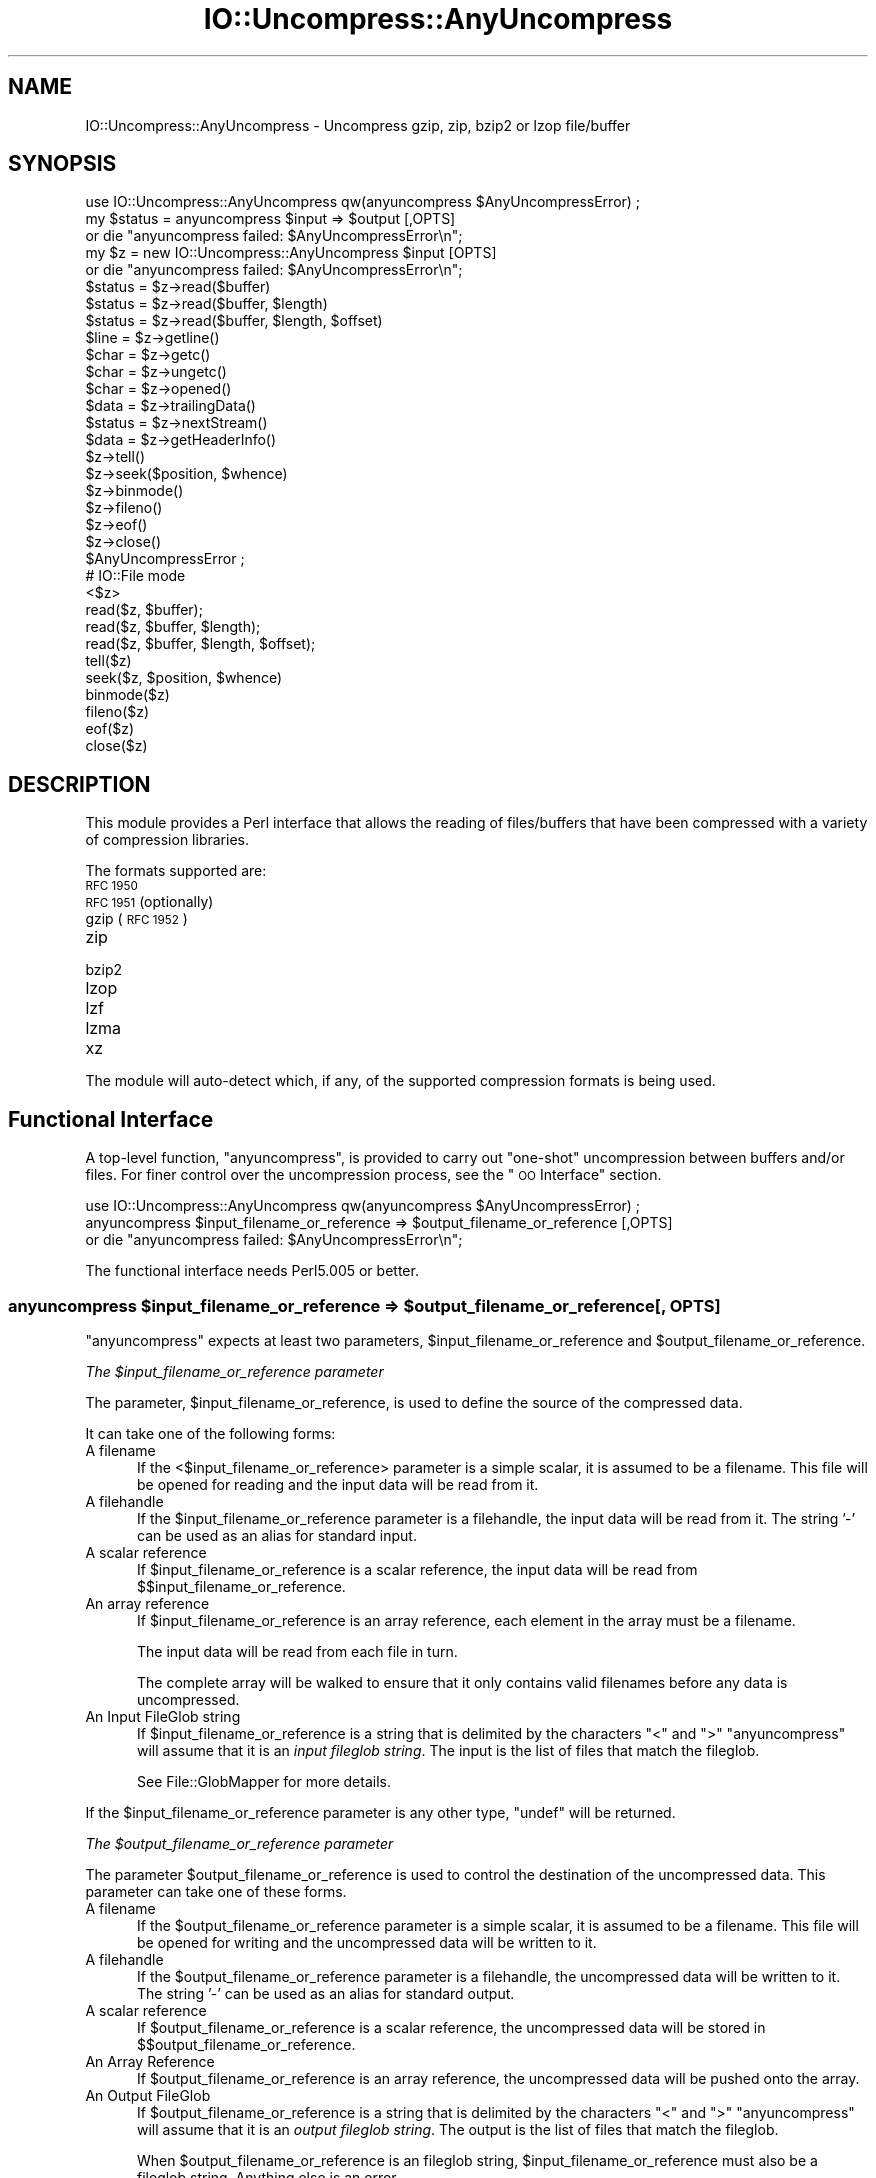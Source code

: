 .\" Automatically generated by Pod::Man 4.10 (Pod::Simple 3.35)
.\"
.\" Standard preamble:
.\" ========================================================================
.de Sp \" Vertical space (when we can't use .PP)
.if t .sp .5v
.if n .sp
..
.de Vb \" Begin verbatim text
.ft CW
.nf
.ne \\$1
..
.de Ve \" End verbatim text
.ft R
.fi
..
.\" Set up some character translations and predefined strings.  \*(-- will
.\" give an unbreakable dash, \*(PI will give pi, \*(L" will give a left
.\" double quote, and \*(R" will give a right double quote.  \*(C+ will
.\" give a nicer C++.  Capital omega is used to do unbreakable dashes and
.\" therefore won't be available.  \*(C` and \*(C' expand to `' in nroff,
.\" nothing in troff, for use with C<>.
.tr \(*W-
.ds C+ C\v'-.1v'\h'-1p'\s-2+\h'-1p'+\s0\v'.1v'\h'-1p'
.ie n \{\
.    ds -- \(*W-
.    ds PI pi
.    if (\n(.H=4u)&(1m=24u) .ds -- \(*W\h'-12u'\(*W\h'-12u'-\" diablo 10 pitch
.    if (\n(.H=4u)&(1m=20u) .ds -- \(*W\h'-12u'\(*W\h'-8u'-\"  diablo 12 pitch
.    ds L" ""
.    ds R" ""
.    ds C` ""
.    ds C' ""
'br\}
.el\{\
.    ds -- \|\(em\|
.    ds PI \(*p
.    ds L" ``
.    ds R" ''
.    ds C`
.    ds C'
'br\}
.\"
.\" Escape single quotes in literal strings from groff's Unicode transform.
.ie \n(.g .ds Aq \(aq
.el       .ds Aq '
.\"
.\" If the F register is >0, we'll generate index entries on stderr for
.\" titles (.TH), headers (.SH), subsections (.SS), items (.Ip), and index
.\" entries marked with X<> in POD.  Of course, you'll have to process the
.\" output yourself in some meaningful fashion.
.\"
.\" Avoid warning from groff about undefined register 'F'.
.de IX
..
.nr rF 0
.if \n(.g .if rF .nr rF 1
.if (\n(rF:(\n(.g==0)) \{\
.    if \nF \{\
.        de IX
.        tm Index:\\$1\t\\n%\t"\\$2"
..
.        if !\nF==2 \{\
.            nr % 0
.            nr F 2
.        \}
.    \}
.\}
.rr rF
.\"
.\" Accent mark definitions (@(#)ms.acc 1.5 88/02/08 SMI; from UCB 4.2).
.\" Fear.  Run.  Save yourself.  No user-serviceable parts.
.    \" fudge factors for nroff and troff
.if n \{\
.    ds #H 0
.    ds #V .8m
.    ds #F .3m
.    ds #[ \f1
.    ds #] \fP
.\}
.if t \{\
.    ds #H ((1u-(\\\\n(.fu%2u))*.13m)
.    ds #V .6m
.    ds #F 0
.    ds #[ \&
.    ds #] \&
.\}
.    \" simple accents for nroff and troff
.if n \{\
.    ds ' \&
.    ds ` \&
.    ds ^ \&
.    ds , \&
.    ds ~ ~
.    ds /
.\}
.if t \{\
.    ds ' \\k:\h'-(\\n(.wu*8/10-\*(#H)'\'\h"|\\n:u"
.    ds ` \\k:\h'-(\\n(.wu*8/10-\*(#H)'\`\h'|\\n:u'
.    ds ^ \\k:\h'-(\\n(.wu*10/11-\*(#H)'^\h'|\\n:u'
.    ds , \\k:\h'-(\\n(.wu*8/10)',\h'|\\n:u'
.    ds ~ \\k:\h'-(\\n(.wu-\*(#H-.1m)'~\h'|\\n:u'
.    ds / \\k:\h'-(\\n(.wu*8/10-\*(#H)'\z\(sl\h'|\\n:u'
.\}
.    \" troff and (daisy-wheel) nroff accents
.ds : \\k:\h'-(\\n(.wu*8/10-\*(#H+.1m+\*(#F)'\v'-\*(#V'\z.\h'.2m+\*(#F'.\h'|\\n:u'\v'\*(#V'
.ds 8 \h'\*(#H'\(*b\h'-\*(#H'
.ds o \\k:\h'-(\\n(.wu+\w'\(de'u-\*(#H)/2u'\v'-.3n'\*(#[\z\(de\v'.3n'\h'|\\n:u'\*(#]
.ds d- \h'\*(#H'\(pd\h'-\w'~'u'\v'-.25m'\f2\(hy\fP\v'.25m'\h'-\*(#H'
.ds D- D\\k:\h'-\w'D'u'\v'-.11m'\z\(hy\v'.11m'\h'|\\n:u'
.ds th \*(#[\v'.3m'\s+1I\s-1\v'-.3m'\h'-(\w'I'u*2/3)'\s-1o\s+1\*(#]
.ds Th \*(#[\s+2I\s-2\h'-\w'I'u*3/5'\v'-.3m'o\v'.3m'\*(#]
.ds ae a\h'-(\w'a'u*4/10)'e
.ds Ae A\h'-(\w'A'u*4/10)'E
.    \" corrections for vroff
.if v .ds ~ \\k:\h'-(\\n(.wu*9/10-\*(#H)'\s-2\u~\d\s+2\h'|\\n:u'
.if v .ds ^ \\k:\h'-(\\n(.wu*10/11-\*(#H)'\v'-.4m'^\v'.4m'\h'|\\n:u'
.    \" for low resolution devices (crt and lpr)
.if \n(.H>23 .if \n(.V>19 \
\{\
.    ds : e
.    ds 8 ss
.    ds o a
.    ds d- d\h'-1'\(ga
.    ds D- D\h'-1'\(hy
.    ds th \o'bp'
.    ds Th \o'LP'
.    ds ae ae
.    ds Ae AE
.\}
.rm #[ #] #H #V #F C
.\" ========================================================================
.\"
.IX Title "IO::Uncompress::AnyUncompress 3"
.TH IO::Uncompress::AnyUncompress 3 "2011-11-10" "perl v5.28.1" "Perl Programmers Reference Guide"
.\" For nroff, turn off justification.  Always turn off hyphenation; it makes
.\" way too many mistakes in technical documents.
.if n .ad l
.nh
.SH "NAME"
IO::Uncompress::AnyUncompress \- Uncompress gzip, zip, bzip2 or lzop file/buffer
.SH "SYNOPSIS"
.IX Header "SYNOPSIS"
.Vb 1
\&    use IO::Uncompress::AnyUncompress qw(anyuncompress $AnyUncompressError) ;
\&
\&    my $status = anyuncompress $input => $output [,OPTS]
\&        or die "anyuncompress failed: $AnyUncompressError\en";
\&
\&    my $z = new IO::Uncompress::AnyUncompress $input [OPTS] 
\&        or die "anyuncompress failed: $AnyUncompressError\en";
\&
\&    $status = $z\->read($buffer)
\&    $status = $z\->read($buffer, $length)
\&    $status = $z\->read($buffer, $length, $offset)
\&    $line = $z\->getline()
\&    $char = $z\->getc()
\&    $char = $z\->ungetc()
\&    $char = $z\->opened()
\&
\&    $data = $z\->trailingData()
\&    $status = $z\->nextStream()
\&    $data = $z\->getHeaderInfo()
\&    $z\->tell()
\&    $z\->seek($position, $whence)
\&    $z\->binmode()
\&    $z\->fileno()
\&    $z\->eof()
\&    $z\->close()
\&
\&    $AnyUncompressError ;
\&
\&    # IO::File mode
\&
\&    <$z>
\&    read($z, $buffer);
\&    read($z, $buffer, $length);
\&    read($z, $buffer, $length, $offset);
\&    tell($z)
\&    seek($z, $position, $whence)
\&    binmode($z)
\&    fileno($z)
\&    eof($z)
\&    close($z)
.Ve
.SH "DESCRIPTION"
.IX Header "DESCRIPTION"
This module provides a Perl interface that allows the reading of
files/buffers that have been compressed with a variety of compression
libraries.
.PP
The formats supported are:
.IP "\s-1RFC 1950\s0" 5
.IX Item "RFC 1950"
.PD 0
.IP "\s-1RFC 1951\s0 (optionally)" 5
.IX Item "RFC 1951 (optionally)"
.IP "gzip (\s-1RFC 1952\s0)" 5
.IX Item "gzip (RFC 1952)"
.IP "zip" 5
.IX Item "zip"
.IP "bzip2" 5
.IX Item "bzip2"
.IP "lzop" 5
.IX Item "lzop"
.IP "lzf" 5
.IX Item "lzf"
.IP "lzma" 5
.IX Item "lzma"
.IP "xz" 5
.IX Item "xz"
.PD
.PP
The module will auto-detect which, if any, of the supported
compression formats is being used.
.SH "Functional Interface"
.IX Header "Functional Interface"
A top-level function, \f(CW\*(C`anyuncompress\*(C'\fR, is provided to carry out
\&\*(L"one-shot\*(R" uncompression between buffers and/or files. For finer
control over the uncompression process, see the \*(L"\s-1OO\s0 Interface\*(R"
section.
.PP
.Vb 1
\&    use IO::Uncompress::AnyUncompress qw(anyuncompress $AnyUncompressError) ;
\&
\&    anyuncompress $input_filename_or_reference => $output_filename_or_reference [,OPTS] 
\&        or die "anyuncompress failed: $AnyUncompressError\en";
.Ve
.PP
The functional interface needs Perl5.005 or better.
.ie n .SS "anyuncompress $input_filename_or_reference => $output_filename_or_reference [, \s-1OPTS\s0]"
.el .SS "anyuncompress \f(CW$input_filename_or_reference\fP => \f(CW$output_filename_or_reference\fP [, \s-1OPTS\s0]"
.IX Subsection "anyuncompress $input_filename_or_reference => $output_filename_or_reference [, OPTS]"
\&\f(CW\*(C`anyuncompress\*(C'\fR expects at least two parameters,
\&\f(CW$input_filename_or_reference\fR and \f(CW$output_filename_or_reference\fR.
.PP
\fIThe \f(CI$input_filename_or_reference\fI parameter\fR
.IX Subsection "The $input_filename_or_reference parameter"
.PP
The parameter, \f(CW$input_filename_or_reference\fR, is used to define the
source of the compressed data.
.PP
It can take one of the following forms:
.IP "A filename" 5
.IX Item "A filename"
If the <$input_filename_or_reference> parameter is a simple scalar, it is
assumed to be a filename. This file will be opened for reading and the
input data will be read from it.
.IP "A filehandle" 5
.IX Item "A filehandle"
If the \f(CW$input_filename_or_reference\fR parameter is a filehandle, the input
data will be read from it.  The string '\-' can be used as an alias for
standard input.
.IP "A scalar reference" 5
.IX Item "A scalar reference"
If \f(CW$input_filename_or_reference\fR is a scalar reference, the input data
will be read from \f(CW$$input_filename_or_reference\fR.
.IP "An array reference" 5
.IX Item "An array reference"
If \f(CW$input_filename_or_reference\fR is an array reference, each element in
the array must be a filename.
.Sp
The input data will be read from each file in turn.
.Sp
The complete array will be walked to ensure that it only
contains valid filenames before any data is uncompressed.
.IP "An Input FileGlob string" 5
.IX Item "An Input FileGlob string"
If \f(CW$input_filename_or_reference\fR is a string that is delimited by the
characters \*(L"<\*(R" and \*(L">\*(R" \f(CW\*(C`anyuncompress\*(C'\fR will assume that it is an 
\&\fIinput fileglob string\fR. The input is the list of files that match the 
fileglob.
.Sp
See File::GlobMapper for more details.
.PP
If the \f(CW$input_filename_or_reference\fR parameter is any other type,
\&\f(CW\*(C`undef\*(C'\fR will be returned.
.PP
\fIThe \f(CI$output_filename_or_reference\fI parameter\fR
.IX Subsection "The $output_filename_or_reference parameter"
.PP
The parameter \f(CW$output_filename_or_reference\fR is used to control the
destination of the uncompressed data. This parameter can take one of
these forms.
.IP "A filename" 5
.IX Item "A filename"
If the \f(CW$output_filename_or_reference\fR parameter is a simple scalar, it is
assumed to be a filename.  This file will be opened for writing and the 
uncompressed data will be written to it.
.IP "A filehandle" 5
.IX Item "A filehandle"
If the \f(CW$output_filename_or_reference\fR parameter is a filehandle, the
uncompressed data will be written to it.  The string '\-' can be used as
an alias for standard output.
.IP "A scalar reference" 5
.IX Item "A scalar reference"
If \f(CW$output_filename_or_reference\fR is a scalar reference, the
uncompressed data will be stored in \f(CW$$output_filename_or_reference\fR.
.IP "An Array Reference" 5
.IX Item "An Array Reference"
If \f(CW$output_filename_or_reference\fR is an array reference, 
the uncompressed data will be pushed onto the array.
.IP "An Output FileGlob" 5
.IX Item "An Output FileGlob"
If \f(CW$output_filename_or_reference\fR is a string that is delimited by the
characters \*(L"<\*(R" and \*(L">\*(R" \f(CW\*(C`anyuncompress\*(C'\fR will assume that it is an
\&\fIoutput fileglob string\fR. The output is the list of files that match the
fileglob.
.Sp
When \f(CW$output_filename_or_reference\fR is an fileglob string,
\&\f(CW$input_filename_or_reference\fR must also be a fileglob string. Anything
else is an error.
.Sp
See File::GlobMapper for more details.
.PP
If the \f(CW$output_filename_or_reference\fR parameter is any other type,
\&\f(CW\*(C`undef\*(C'\fR will be returned.
.SS "Notes"
.IX Subsection "Notes"
When \f(CW$input_filename_or_reference\fR maps to multiple compressed
files/buffers and \f(CW$output_filename_or_reference\fR is
a single file/buffer, after uncompression \f(CW$output_filename_or_reference\fR will contain a
concatenation of all the uncompressed data from each of the input
files/buffers.
.SS "Optional Parameters"
.IX Subsection "Optional Parameters"
Unless specified below, the optional parameters for \f(CW\*(C`anyuncompress\*(C'\fR,
\&\f(CW\*(C`OPTS\*(C'\fR, are the same as those used with the \s-1OO\s0 interface defined in the
\&\*(L"Constructor Options\*(R" section below.
.ie n .IP """AutoClose => 0|1""" 5
.el .IP "\f(CWAutoClose => 0|1\fR" 5
.IX Item "AutoClose => 0|1"
This option applies to any input or output data streams to 
\&\f(CW\*(C`anyuncompress\*(C'\fR that are filehandles.
.Sp
If \f(CW\*(C`AutoClose\*(C'\fR is specified, and the value is true, it will result in all
input and/or output filehandles being closed once \f(CW\*(C`anyuncompress\*(C'\fR has
completed.
.Sp
This parameter defaults to 0.
.ie n .IP """BinModeOut => 0|1""" 5
.el .IP "\f(CWBinModeOut => 0|1\fR" 5
.IX Item "BinModeOut => 0|1"
When writing to a file or filehandle, set \f(CW\*(C`binmode\*(C'\fR before writing to the
file.
.Sp
Defaults to 0.
.ie n .IP """Append => 0|1""" 5
.el .IP "\f(CWAppend => 0|1\fR" 5
.IX Item "Append => 0|1"
The behaviour of this option is dependent on the type of output data
stream.
.RS 5
.IP "\(bu" 5
A Buffer
.Sp
If \f(CW\*(C`Append\*(C'\fR is enabled, all uncompressed data will be append to the end of
the output buffer. Otherwise the output buffer will be cleared before any
uncompressed data is written to it.
.IP "\(bu" 5
A Filename
.Sp
If \f(CW\*(C`Append\*(C'\fR is enabled, the file will be opened in append mode. Otherwise
the contents of the file, if any, will be truncated before any uncompressed
data is written to it.
.IP "\(bu" 5
A Filehandle
.Sp
If \f(CW\*(C`Append\*(C'\fR is enabled, the filehandle will be positioned to the end of
the file via a call to \f(CW\*(C`seek\*(C'\fR before any uncompressed data is
written to it.  Otherwise the file pointer will not be moved.
.RE
.RS 5
.Sp
When \f(CW\*(C`Append\*(C'\fR is specified, and set to true, it will \fIappend\fR all uncompressed 
data to the output data stream.
.Sp
So when the output is a filehandle it will carry out a seek to the eof
before writing any uncompressed data. If the output is a filename, it will be opened for
appending. If the output is a buffer, all uncompressed data will be
appended to the existing buffer.
.Sp
Conversely when \f(CW\*(C`Append\*(C'\fR is not specified, or it is present and is set to
false, it will operate as follows.
.Sp
When the output is a filename, it will truncate the contents of the file
before writing any uncompressed data. If the output is a filehandle
its position will not be changed. If the output is a buffer, it will be
wiped before any uncompressed data is output.
.Sp
Defaults to 0.
.RE
.ie n .IP """MultiStream => 0|1""" 5
.el .IP "\f(CWMultiStream => 0|1\fR" 5
.IX Item "MultiStream => 0|1"
If the input file/buffer contains multiple compressed data streams, this
option will uncompress the whole lot as a single data stream.
.Sp
Defaults to 0.
.ie n .IP """TrailingData => $scalar""" 5
.el .IP "\f(CWTrailingData => $scalar\fR" 5
.IX Item "TrailingData => $scalar"
Returns the data, if any, that is present immediately after the compressed
data stream once uncompression is complete.
.Sp
This option can be used when there is useful information immediately
following the compressed data stream, and you don't know the length of the
compressed data stream.
.Sp
If the input is a buffer, \f(CW\*(C`trailingData\*(C'\fR will return everything from the
end of the compressed data stream to the end of the buffer.
.Sp
If the input is a filehandle, \f(CW\*(C`trailingData\*(C'\fR will return the data that is
left in the filehandle input buffer once the end of the compressed data
stream has been reached. You can then use the filehandle to read the rest
of the input file.
.Sp
Don't bother using \f(CW\*(C`trailingData\*(C'\fR if the input is a filename.
.Sp
If you know the length of the compressed data stream before you start
uncompressing, you can avoid having to use \f(CW\*(C`trailingData\*(C'\fR by setting the
\&\f(CW\*(C`InputLength\*(C'\fR option.
.SS "Examples"
.IX Subsection "Examples"
To read the contents of the file \f(CW\*(C`file1.txt.Compressed\*(C'\fR and write the
uncompressed data to the file \f(CW\*(C`file1.txt\*(C'\fR.
.PP
.Vb 3
\&    use strict ;
\&    use warnings ;
\&    use IO::Uncompress::AnyUncompress qw(anyuncompress $AnyUncompressError) ;
\&
\&    my $input = "file1.txt.Compressed";
\&    my $output = "file1.txt";
\&    anyuncompress $input => $output
\&        or die "anyuncompress failed: $AnyUncompressError\en";
.Ve
.PP
To read from an existing Perl filehandle, \f(CW$input\fR, and write the
uncompressed data to a buffer, \f(CW$buffer\fR.
.PP
.Vb 4
\&    use strict ;
\&    use warnings ;
\&    use IO::Uncompress::AnyUncompress qw(anyuncompress $AnyUncompressError) ;
\&    use IO::File ;
\&
\&    my $input = new IO::File "<file1.txt.Compressed"
\&        or die "Cannot open \*(Aqfile1.txt.Compressed\*(Aq: $!\en" ;
\&    my $buffer ;
\&    anyuncompress $input => \e$buffer 
\&        or die "anyuncompress failed: $AnyUncompressError\en";
.Ve
.PP
To uncompress all files in the directory \*(L"/my/home\*(R" that match \*(L"*.txt.Compressed\*(R" and store the compressed data in the same directory
.PP
.Vb 3
\&    use strict ;
\&    use warnings ;
\&    use IO::Uncompress::AnyUncompress qw(anyuncompress $AnyUncompressError) ;
\&
\&    anyuncompress \*(Aq</my/home/*.txt.Compressed>\*(Aq => \*(Aq</my/home/#1.txt>\*(Aq
\&        or die "anyuncompress failed: $AnyUncompressError\en";
.Ve
.PP
and if you want to compress each file one at a time, this will do the trick
.PP
.Vb 3
\&    use strict ;
\&    use warnings ;
\&    use IO::Uncompress::AnyUncompress qw(anyuncompress $AnyUncompressError) ;
\&
\&    for my $input ( glob "/my/home/*.txt.Compressed" )
\&    {
\&        my $output = $input;
\&        $output =~ s/.Compressed// ;
\&        anyuncompress $input => $output 
\&            or die "Error compressing \*(Aq$input\*(Aq: $AnyUncompressError\en";
\&    }
.Ve
.SH "OO Interface"
.IX Header "OO Interface"
.SS "Constructor"
.IX Subsection "Constructor"
The format of the constructor for IO::Uncompress::AnyUncompress is shown below
.PP
.Vb 2
\&    my $z = new IO::Uncompress::AnyUncompress $input [OPTS]
\&        or die "IO::Uncompress::AnyUncompress failed: $AnyUncompressError\en";
.Ve
.PP
Returns an \f(CW\*(C`IO::Uncompress::AnyUncompress\*(C'\fR object on success and undef on failure.
The variable \f(CW$AnyUncompressError\fR will contain an error message on failure.
.PP
If you are running Perl 5.005 or better the object, \f(CW$z\fR, returned from
IO::Uncompress::AnyUncompress can be used exactly like an IO::File filehandle.
This means that all normal input file operations can be carried out with
\&\f(CW$z\fR.  For example, to read a line from a compressed file/buffer you can
use either of these forms
.PP
.Vb 2
\&    $line = $z\->getline();
\&    $line = <$z>;
.Ve
.PP
The mandatory parameter \f(CW$input\fR is used to determine the source of the
compressed data. This parameter can take one of three forms.
.IP "A filename" 5
.IX Item "A filename"
If the \f(CW$input\fR parameter is a scalar, it is assumed to be a filename. This
file will be opened for reading and the compressed data will be read from it.
.IP "A filehandle" 5
.IX Item "A filehandle"
If the \f(CW$input\fR parameter is a filehandle, the compressed data will be
read from it.
The string '\-' can be used as an alias for standard input.
.IP "A scalar reference" 5
.IX Item "A scalar reference"
If \f(CW$input\fR is a scalar reference, the compressed data will be read from
\&\f(CW$$input\fR.
.SS "Constructor Options"
.IX Subsection "Constructor Options"
The option names defined below are case insensitive and can be optionally
prefixed by a '\-'.  So all of the following are valid
.PP
.Vb 4
\&    \-AutoClose
\&    \-autoclose
\&    AUTOCLOSE
\&    autoclose
.Ve
.PP
\&\s-1OPTS\s0 is a combination of the following options:
.ie n .IP """AutoClose => 0|1""" 5
.el .IP "\f(CWAutoClose => 0|1\fR" 5
.IX Item "AutoClose => 0|1"
This option is only valid when the \f(CW$input\fR parameter is a filehandle. If
specified, and the value is true, it will result in the file being closed once
either the \f(CW\*(C`close\*(C'\fR method is called or the IO::Uncompress::AnyUncompress object is
destroyed.
.Sp
This parameter defaults to 0.
.ie n .IP """MultiStream => 0|1""" 5
.el .IP "\f(CWMultiStream => 0|1\fR" 5
.IX Item "MultiStream => 0|1"
Allows multiple concatenated compressed streams to be treated as a single
compressed stream. Decompression will stop once either the end of the
file/buffer is reached, an error is encountered (premature eof, corrupt
compressed data) or the end of a stream is not immediately followed by the
start of another stream.
.Sp
This parameter defaults to 0.
.ie n .IP """Prime => $string""" 5
.el .IP "\f(CWPrime => $string\fR" 5
.IX Item "Prime => $string"
This option will uncompress the contents of \f(CW$string\fR before processing the
input file/buffer.
.Sp
This option can be useful when the compressed data is embedded in another
file/data structure and it is not possible to work out where the compressed
data begins without having to read the first few bytes. If this is the
case, the uncompression can be \fIprimed\fR with these bytes using this
option.
.ie n .IP """Transparent => 0|1""" 5
.el .IP "\f(CWTransparent => 0|1\fR" 5
.IX Item "Transparent => 0|1"
If this option is set and the input file/buffer is not compressed data,
the module will allow reading of it anyway.
.Sp
In addition, if the input file/buffer does contain compressed data and
there is non-compressed data immediately following it, setting this option
will make this module treat the whole file/buffer as a single data stream.
.Sp
This option defaults to 1.
.ie n .IP """BlockSize => $num""" 5
.el .IP "\f(CWBlockSize => $num\fR" 5
.IX Item "BlockSize => $num"
When reading the compressed input data, IO::Uncompress::AnyUncompress will read it in
blocks of \f(CW$num\fR bytes.
.Sp
This option defaults to 4096.
.ie n .IP """InputLength => $size""" 5
.el .IP "\f(CWInputLength => $size\fR" 5
.IX Item "InputLength => $size"
When present this option will limit the number of compressed bytes read
from the input file/buffer to \f(CW$size\fR. This option can be used in the
situation where there is useful data directly after the compressed data
stream and you know beforehand the exact length of the compressed data
stream.
.Sp
This option is mostly used when reading from a filehandle, in which case
the file pointer will be left pointing to the first byte directly after the
compressed data stream.
.Sp
This option defaults to off.
.ie n .IP """Append => 0|1""" 5
.el .IP "\f(CWAppend => 0|1\fR" 5
.IX Item "Append => 0|1"
This option controls what the \f(CW\*(C`read\*(C'\fR method does with uncompressed data.
.Sp
If set to 1, all uncompressed data will be appended to the output parameter
of the \f(CW\*(C`read\*(C'\fR method.
.Sp
If set to 0, the contents of the output parameter of the \f(CW\*(C`read\*(C'\fR method
will be overwritten by the uncompressed data.
.Sp
Defaults to 0.
.ie n .IP """Strict => 0|1""" 5
.el .IP "\f(CWStrict => 0|1\fR" 5
.IX Item "Strict => 0|1"
This option controls whether the extra checks defined below are used when
carrying out the decompression. When Strict is on, the extra tests are
carried out, when Strict is off they are not.
.Sp
The default for this option is off.
.ie n .IP """RawInflate => 0|1""" 5
.el .IP "\f(CWRawInflate => 0|1\fR" 5
.IX Item "RawInflate => 0|1"
When auto-detecting the compressed format, try to test for raw-deflate (\s-1RFC
1951\s0) content using the \f(CW\*(C`IO::Uncompress::RawInflate\*(C'\fR module.
.Sp
The reason this is not default behaviour is because \s-1RFC 1951\s0 content can
only be detected by attempting to uncompress it. This process is error
prone and can result is false positives.
.Sp
Defaults to 0.
.ie n .IP """UnLzma => 0|1""" 5
.el .IP "\f(CWUnLzma => 0|1\fR" 5
.IX Item "UnLzma => 0|1"
When auto-detecting the compressed format, try to test for lzma_alone
content using the \f(CW\*(C`IO::Uncompress::UnLzma\*(C'\fR module.
.Sp
The reason this is not default behaviour is because lzma_alone content can
only be detected by attempting to uncompress it. This process is error
prone and can result is false positives.
.Sp
Defaults to 0.
.SS "Examples"
.IX Subsection "Examples"
\&\s-1TODO\s0
.SH "Methods"
.IX Header "Methods"
.SS "read"
.IX Subsection "read"
Usage is
.PP
.Vb 1
\&    $status = $z\->read($buffer)
.Ve
.PP
Reads a block of compressed data (the size of the compressed block is
determined by the \f(CW\*(C`Buffer\*(C'\fR option in the constructor), uncompresses it and
writes any uncompressed data into \f(CW$buffer\fR. If the \f(CW\*(C`Append\*(C'\fR parameter is
set in the constructor, the uncompressed data will be appended to the
\&\f(CW$buffer\fR parameter. Otherwise \f(CW$buffer\fR will be overwritten.
.PP
Returns the number of uncompressed bytes written to \f(CW$buffer\fR, zero if eof
or a negative number on error.
.SS "read"
.IX Subsection "read"
Usage is
.PP
.Vb 2
\&    $status = $z\->read($buffer, $length)
\&    $status = $z\->read($buffer, $length, $offset)
\&
\&    $status = read($z, $buffer, $length)
\&    $status = read($z, $buffer, $length, $offset)
.Ve
.PP
Attempt to read \f(CW$length\fR bytes of uncompressed data into \f(CW$buffer\fR.
.PP
The main difference between this form of the \f(CW\*(C`read\*(C'\fR method and the
previous one, is that this one will attempt to return \fIexactly\fR \f(CW$length\fR
bytes. The only circumstances that this function will not is if end-of-file
or an \s-1IO\s0 error is encountered.
.PP
Returns the number of uncompressed bytes written to \f(CW$buffer\fR, zero if eof
or a negative number on error.
.SS "getline"
.IX Subsection "getline"
Usage is
.PP
.Vb 2
\&    $line = $z\->getline()
\&    $line = <$z>
.Ve
.PP
Reads a single line.
.PP
This method fully supports the use of the variable \f(CW$/\fR (or
\&\f(CW$INPUT_RECORD_SEPARATOR\fR or \f(CW$RS\fR when \f(CW\*(C`English\*(C'\fR is in use) to
determine what constitutes an end of line. Paragraph mode, record mode and
file slurp mode are all supported.
.SS "getc"
.IX Subsection "getc"
Usage is
.PP
.Vb 1
\&    $char = $z\->getc()
.Ve
.PP
Read a single character.
.SS "ungetc"
.IX Subsection "ungetc"
Usage is
.PP
.Vb 1
\&    $char = $z\->ungetc($string)
.Ve
.SS "getHeaderInfo"
.IX Subsection "getHeaderInfo"
Usage is
.PP
.Vb 2
\&    $hdr  = $z\->getHeaderInfo();
\&    @hdrs = $z\->getHeaderInfo();
.Ve
.PP
This method returns either a hash reference (in scalar context) or a list
or hash references (in array context) that contains information about each
of the header fields in the compressed data stream(s).
.SS "tell"
.IX Subsection "tell"
Usage is
.PP
.Vb 2
\&    $z\->tell()
\&    tell $z
.Ve
.PP
Returns the uncompressed file offset.
.SS "eof"
.IX Subsection "eof"
Usage is
.PP
.Vb 2
\&    $z\->eof();
\&    eof($z);
.Ve
.PP
Returns true if the end of the compressed input stream has been reached.
.SS "seek"
.IX Subsection "seek"
.Vb 2
\&    $z\->seek($position, $whence);
\&    seek($z, $position, $whence);
.Ve
.PP
Provides a sub-set of the \f(CW\*(C`seek\*(C'\fR functionality, with the restriction
that it is only legal to seek forward in the input file/buffer.
It is a fatal error to attempt to seek backward.
.PP
Note that the implementation of \f(CW\*(C`seek\*(C'\fR in this module does not provide
true random access to a compressed file/buffer. It  works by uncompressing
data from the current offset in the file/buffer until it reaches the
uncompressed offset specified in the parameters to \f(CW\*(C`seek\*(C'\fR. For very small
files this may be acceptable behaviour. For large files it may cause an
unacceptable delay.
.PP
The \f(CW$whence\fR parameter takes one the usual values, namely \s-1SEEK_SET,
SEEK_CUR\s0 or \s-1SEEK_END.\s0
.PP
Returns 1 on success, 0 on failure.
.SS "binmode"
.IX Subsection "binmode"
Usage is
.PP
.Vb 2
\&    $z\->binmode
\&    binmode $z ;
.Ve
.PP
This is a noop provided for completeness.
.SS "opened"
.IX Subsection "opened"
.Vb 1
\&    $z\->opened()
.Ve
.PP
Returns true if the object currently refers to a opened file/buffer.
.SS "autoflush"
.IX Subsection "autoflush"
.Vb 2
\&    my $prev = $z\->autoflush()
\&    my $prev = $z\->autoflush(EXPR)
.Ve
.PP
If the \f(CW$z\fR object is associated with a file or a filehandle, this method
returns the current autoflush setting for the underlying filehandle. If
\&\f(CW\*(C`EXPR\*(C'\fR is present, and is non-zero, it will enable flushing after every
write/print operation.
.PP
If \f(CW$z\fR is associated with a buffer, this method has no effect and always
returns \f(CW\*(C`undef\*(C'\fR.
.PP
\&\fBNote\fR that the special variable \f(CW$|\fR \fBcannot\fR be used to set or
retrieve the autoflush setting.
.SS "input_line_number"
.IX Subsection "input_line_number"
.Vb 2
\&    $z\->input_line_number()
\&    $z\->input_line_number(EXPR)
.Ve
.PP
Returns the current uncompressed line number. If \f(CW\*(C`EXPR\*(C'\fR is present it has
the effect of setting the line number. Note that setting the line number
does not change the current position within the file/buffer being read.
.PP
The contents of \f(CW$/\fR are used to determine what constitutes a line
terminator.
.SS "fileno"
.IX Subsection "fileno"
.Vb 2
\&    $z\->fileno()
\&    fileno($z)
.Ve
.PP
If the \f(CW$z\fR object is associated with a file or a filehandle, \f(CW\*(C`fileno\*(C'\fR
will return the underlying file descriptor. Once the \f(CW\*(C`close\*(C'\fR method is
called \f(CW\*(C`fileno\*(C'\fR will return \f(CW\*(C`undef\*(C'\fR.
.PP
If the \f(CW$z\fR object is associated with a buffer, this method will return
\&\f(CW\*(C`undef\*(C'\fR.
.SS "close"
.IX Subsection "close"
.Vb 2
\&    $z\->close() ;
\&    close $z ;
.Ve
.PP
Closes the output file/buffer.
.PP
For most versions of Perl this method will be automatically invoked if
the IO::Uncompress::AnyUncompress object is destroyed (either explicitly or by the
variable with the reference to the object going out of scope). The
exceptions are Perl versions 5.005 through 5.00504 and 5.8.0. In
these cases, the \f(CW\*(C`close\*(C'\fR method will be called automatically, but
not until global destruction of all live objects when the program is
terminating.
.PP
Therefore, if you want your scripts to be able to run on all versions
of Perl, you should call \f(CW\*(C`close\*(C'\fR explicitly and not rely on automatic
closing.
.PP
Returns true on success, otherwise 0.
.PP
If the \f(CW\*(C`AutoClose\*(C'\fR option has been enabled when the IO::Uncompress::AnyUncompress
object was created, and the object is associated with a file, the
underlying file will also be closed.
.SS "nextStream"
.IX Subsection "nextStream"
Usage is
.PP
.Vb 1
\&    my $status = $z\->nextStream();
.Ve
.PP
Skips to the next compressed data stream in the input file/buffer. If a new
compressed data stream is found, the eof marker will be cleared and \f(CW$.\fR
will be reset to 0.
.PP
Returns 1 if a new stream was found, 0 if none was found, and \-1 if an
error was encountered.
.SS "trailingData"
.IX Subsection "trailingData"
Usage is
.PP
.Vb 1
\&    my $data = $z\->trailingData();
.Ve
.PP
Returns the data, if any, that is present immediately after the compressed
data stream once uncompression is complete. It only makes sense to call
this method once the end of the compressed data stream has been
encountered.
.PP
This option can be used when there is useful information immediately
following the compressed data stream, and you don't know the length of the
compressed data stream.
.PP
If the input is a buffer, \f(CW\*(C`trailingData\*(C'\fR will return everything from the
end of the compressed data stream to the end of the buffer.
.PP
If the input is a filehandle, \f(CW\*(C`trailingData\*(C'\fR will return the data that is
left in the filehandle input buffer once the end of the compressed data
stream has been reached. You can then use the filehandle to read the rest
of the input file.
.PP
Don't bother using \f(CW\*(C`trailingData\*(C'\fR if the input is a filename.
.PP
If you know the length of the compressed data stream before you start
uncompressing, you can avoid having to use \f(CW\*(C`trailingData\*(C'\fR by setting the
\&\f(CW\*(C`InputLength\*(C'\fR option in the constructor.
.SH "Importing"
.IX Header "Importing"
No symbolic constants are required by this IO::Uncompress::AnyUncompress at present.
.IP ":all" 5
.IX Item ":all"
Imports \f(CW\*(C`anyuncompress\*(C'\fR and \f(CW$AnyUncompressError\fR.
Same as doing this
.Sp
.Vb 1
\&    use IO::Uncompress::AnyUncompress qw(anyuncompress $AnyUncompressError) ;
.Ve
.SH "EXAMPLES"
.IX Header "EXAMPLES"
.SH "SEE ALSO"
.IX Header "SEE ALSO"
Compress::Zlib, IO::Compress::Gzip, IO::Uncompress::Gunzip, IO::Compress::Deflate, IO::Uncompress::Inflate, IO::Compress::RawDeflate, IO::Uncompress::RawInflate, IO::Compress::Bzip2, IO::Uncompress::Bunzip2, IO::Compress::Lzma, IO::Uncompress::UnLzma, IO::Compress::Xz, IO::Uncompress::UnXz, IO::Compress::Lzop, IO::Uncompress::UnLzop, IO::Compress::Lzf, IO::Uncompress::UnLzf, IO::Uncompress::AnyInflate
.PP
IO::Compress::FAQ
.PP
File::GlobMapper, Archive::Zip,
Archive::Tar,
IO::Zlib
.SH "AUTHOR"
.IX Header "AUTHOR"
This module was written by Paul Marquess, \f(CW\*(C`pmqs@cpan.org\*(C'\fR.
.SH "MODIFICATION HISTORY"
.IX Header "MODIFICATION HISTORY"
See the Changes file.
.SH "COPYRIGHT AND LICENSE"
.IX Header "COPYRIGHT AND LICENSE"
Copyright (c) 2005\-2017 Paul Marquess. All rights reserved.
.PP
This program is free software; you can redistribute it and/or
modify it under the same terms as Perl itself.
